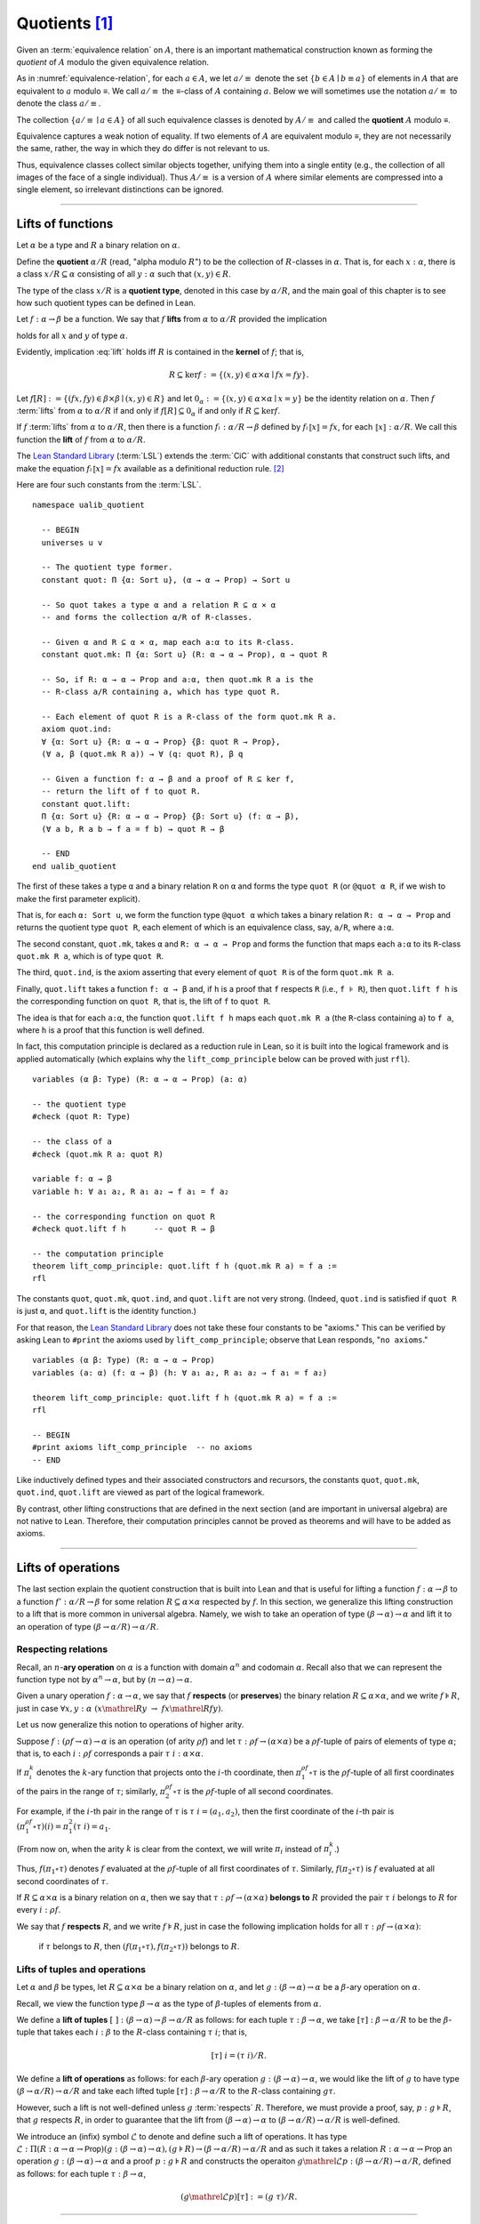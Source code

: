 .. highlight:: lean

.. index:: equivalence class, ! quotient

.. _quotients:

Quotients [1]_
===============

Given an :term:`equivalence relation` on :math:`A`, there is an important mathematical construction known as forming the *quotient* of :math:`A` modulo the given equivalence relation.

As in :numref:`equivalence-relation`, for each :math:`a ∈ A`, we let :math:`a/{≡}` denote the set :math:`\{ b ∈ A ∣ b ≡ a \}` of elements in :math:`A` that are equivalent to :math:`a` modulo ≡. We call :math:`a/{≡}` the ≡-class of :math:`A` containing :math:`a`.  Below we will sometimes use the notation :math:`a/{≡}` to denote the class :math:`a/{≡}`.

The collection :math:`\{ a/{≡} ∣ a ∈ A \}` of all such equivalence classes is denoted by :math:`A/{≡}` and called the **quotient** :math:`A` modulo ≡.

Equivalence captures a weak notion of equality. If two elements of :math:`A` are equivalent modulo ≡, they are not necessarily the same, rather, the way in which they do differ is not relevant to us.

.. proof:example::

   Consider the following "real-world" situation in which it is useful to "mod out"---i.e., ignore by forming a quotient---irrelevant information.

   In a study of image data for the purpose of face recognition---specifically, the task of identifying a particular person in different photographs---the orientation of a person's face is unimportant, and it would be silly to infer that faces in multiple photos belong to different people solely because they are orientated differently with respect to the camera's field of view.

   In this application it is reasonable to collect into a single group (equivalence class) those face images that differ only with respect to the spacial orientation of the face.  We might call two faces from the same class "equivalent modulo orientation."

Thus, equivalence classes collect similar objects together, unifying them into a single entity (e.g., the collection of all images of the face of a single individual).  Thus :math:`A/{≡}` is a version of :math:`A` where similar elements are compressed into a single element, so irrelevant distinctions can be ignored.

.. proof:example::

   The equivalence relation of **congruence modulo 5** on the set of integers partitions ℤ into five equivalence classes---namely, :math:`5ℤ`, :math:`1 + 5ℤ`, :math:`2+5ℤ`, :math:`3+5ℤ` and :math:`4+5ℤ`.  Here, :math:`5ℤ` is the set :math:`\{\dots, -10, -5, 0, 5, 10, 15, \dots\}` of multiples of 5, and :math:`2+5ℤ` is the set :math:`\{\dots, -8, -3, 2, 7, 12, \dots\}` of integers that differ from a multiple of 5 by 2.

--------------------------------------------

.. index:: quotient

.. index:: ! type of; (quotients)

.. index:: ! lift of; (functions)

.. _lifts-of-functions:

Lifts of functions
------------------

Let :math:`α` be a type and :math:`R` a binary relation on :math:`α`.

Define the **quotient** :math:`α/R` (read, "alpha modulo :math:`R`") to be the collection of :math:`R`-classes in :math:`α`. That is, for each :math:`x:α`, there is a class :math:`x/R ⊆ α` consisting of all :math:`y:α` such that :math:`(x,y) ∈ R`.

The type of the class :math:`x/R` is a **quotient type**, denoted in this case by :math:`α/R`, and the main goal of this chapter is to see how such quotient types can be defined in Lean.

.. index:: lift; of a function, reduction rule

Let :math:`f: α → β` be a function. We say that :math:`f` **lifts** from :math:`α` to :math:`α/R` provided the implication

.. math:: (x, y) ∈ R \ → \ f x = f y
   :label: lift

holds for all :math:`x` and :math:`y` of type :math:`α`.

Evidently, implication :eq:`lift` holds iff :math:`R` is contained in the **kernel** of :math:`f`; that is,

.. math:: R ⊆ \ker f := \{(x, y) ∈ α × α ∣ f x = f y\}.

Let :math:`f[R] := \{(f x, f y) ∈ β × β ∣ (x, y) ∈ R\}` and let :math:`0_α := \{(x, y) ∈ α × α ∣ x = y\}` be the identity relation on :math:`α`. Then :math:`f` :term:`lifts` from :math:`α` to :math:`α/R` if and only if :math:`f[R] ⊆ 0_α` if and only if :math:`R ⊆ \ker f`.

If :math:`f` :term:`lifts` from :math:`α` to :math:`α/R`, then there is a function :math:`fₗ : α/R → β` defined by :math:`fₗ ⟦x⟧ = f x`, for each :math:`⟦x⟧: α/R`. We call this function the **lift** of :math:`f` from :math:`α` to :math:`α/R`.

The `Lean Standard Library`_ (:term:`LSL`) extends the :term:`CiC` with additional constants that construct such lifts, and make the equation :math:`fₗ ⟦x⟧ = f x` available as a definitional reduction rule. [2]_

Here are four such constants from the :term:`LSL`.

.. index:: keyword: quot, quot.mk, quot.ind
.. index:: keyword: quot.lift
.. index:: keyword: ualib_quotient

::

  namespace ualib_quotient

    -- BEGIN
    universes u v

    -- The quotient type former.
    constant quot: Π {α: Sort u}, (α → α → Prop) → Sort u

    -- So quot takes a type α and a relation R ⊆ α × α
    -- and forms the collection α/R of R-classes.

    -- Given α and R ⊆ α × α, map each a:α to its R-class.
    constant quot.mk: Π {α: Sort u} (R: α → α → Prop), α → quot R

    -- So, if R: α → α → Prop and a:α, then quot.mk R a is the
    -- R-class a/R containing a, which has type quot R.

    -- Each element of quot R is a R-class of the form quot.mk R a.
    axiom quot.ind:
    ∀ {α: Sort u} {R: α → α → Prop} {β: quot R → Prop},
    (∀ a, β (quot.mk R a)) → ∀ (q: quot R), β q

    -- Given a function f: α → β and a proof of R ⊆ ker f,
    -- return the lift of f to quot R.
    constant quot.lift:
    Π {α: Sort u} {R: α → α → Prop} {β: Sort u} (f: α → β),
    (∀ a b, R a b → f a = f b) → quot R → β

    -- END
  end ualib_quotient

The first of these takes a type ``α`` and a binary relation ``R`` on ``α`` and forms the type ``quot R`` (or ``@quot α R``, if we wish to make the first parameter explicit).

That is, for each ``α: Sort u``, we form the function type ``@quot α`` which takes a binary relation ``R: α → α → Prop`` and returns the quotient type ``quot R``, each element of which is an equivalence class, say, ``a/R``, where ``a:α``.

The second constant, ``quot.mk``, takes ``α`` and ``R: α → α → Prop`` and forms the function that maps each ``a:α`` to its ``R``-class ``quot.mk R a``, which is of type ``quot R``.

The third, ``quot.ind``, is the axiom asserting that every element of ``quot R`` is of the form ``quot.mk R a``.

Finally, ``quot.lift`` takes a function ``f: α → β`` and, if ``h`` is a proof that ``f`` respects ``R`` (i.e., ``f ⊧ R``), then ``quot.lift f h`` is the corresponding function on ``quot R``, that is, the lift of ``f`` to ``quot R``.

The idea is that for each ``a:α``, the function ``quot.lift f h`` maps each ``quot.mk R a`` (the ``R``-class containing ``a``) to ``f a``, where ``h`` is a proof that this function is well defined.

In fact, this computation principle is declared as a reduction rule in Lean, so it is built into the logical framework and is applied automatically (which explains why the ``lift_comp_principle`` below can be proved with just ``rfl``).

::

  variables (α β: Type) (R: α → α → Prop) (a: α)

  -- the quotient type
  #check (quot R: Type)

  -- the class of a
  #check (quot.mk R a: quot R)

  variable f: α → β
  variable h: ∀ a₁ a₂, R a₁ a₂ → f a₁ = f a₂

  -- the corresponding function on quot R
  #check quot.lift f h      -- quot R → β

  -- the computation principle
  theorem lift_comp_principle: quot.lift f h (quot.mk R a) = f a :=
  rfl

The constants ``quot``, ``quot.mk``, ``quot.ind``, and ``quot.lift`` are not very strong.  (Indeed, ``quot.ind`` is satisfied if ``quot R`` is just ``α``, and ``quot.lift`` is the identity function.)

For that reason, the `Lean Standard Library`_ does not take these four constants to be "axioms." This can be verified by asking Lean to ``#print`` the axioms used by ``lift_comp_principle``; observe that Lean responds, "``no axioms``."

::

  variables (α β: Type) (R: α → α → Prop)
  variables (a: α) (f: α → β) (h: ∀ a₁ a₂, R a₁ a₂ → f a₁ = f a₂)

  theorem lift_comp_principle: quot.lift f h (quot.mk R a) = f a :=
  rfl

  -- BEGIN
  #print axioms lift_comp_principle  -- no axioms
  -- END

Like inductively defined types and their associated constructors and recursors, the constants ``quot``, ``quot.mk``, ``quot.ind``, ``quot.lift`` are viewed as part of the logical framework.

By contrast, other lifting constructions that are defined in the next section (and are important in universal algebra) are not native to Lean. Therefore, their computation principles cannot be proved as theorems and will have to be added as axioms.

------------------------

.. index:: pair: respect; preserve

Lifts of operations
-------------------

The last section explain the quotient construction that is built into Lean and that is useful for lifting a function :math:`f: α → β` to a function :math:`f': α/R → β` for some relation :math:`R ⊆ α × α` respected by :math:`f`.  In this section, we generalize this lifting construction to a lift that is more common in universal algebra.  Namely, we wish to take an operation of type :math:`(β → α) → α` and lift it to an operation of type :math:`(β → α/R) → α/R`.

Respecting relations
~~~~~~~~~~~~~~~~~~~~

Recall, an :math:`n`-**ary operation** on :math:`α` is a function with domain :math:`α^n` and codomain :math:`α`.  Recall also that we can represent the function type not by :math:`α^n → α`, but by :math:`(n → α) → α`.

Given a unary operation :math:`f: α → α`, we say that :math:`f` **respects** (or **preserves**) the binary relation :math:`R ⊆ α × α`, and we write :math:`f ⊧ R`, just in case :math:`∀ x, y :α \ (x \mathrel R y \ → \ f x \mathrel R f y)`.

Let us now generalize this notion to operations of higher arity.

Suppose :math:`f: (ρf → α) → α` is an operation (of arity :math:`ρf`) and let :math:`τ: ρf → (α × α)` be a :math:`ρf`-tuple of pairs of elements of type :math:`α`; that is, to each :math:`i : ρ f` corresponds a pair :math:`τ \ i : α × α`.

If :math:`π_i^k` denotes the :math:`k`-ary function that projects onto the :math:`i`-th coordinate, then :math:`π_1^{ρf} ∘ τ` is the :math:`ρf`-tuple of all first coordinates of the pairs in the range of :math:`τ`; similarly, :math:`π_2^{ρf} ∘ τ` is the :math:`ρf`-tuple of all second coordinates.

For example, if the :math:`i`-th pair in the range of :math:`τ` is :math:`τ\ i = (a_1, a_2)`, then the first coordinate of the :math:`i`-th pair is :math:`(π_1^{ρf} ∘ τ)(i) = π_1^2 (τ \ i) = a_1`.

(From now on, when the arity :math:`k` is clear from the context, we will write :math:`π_i` instead of :math:`π_i^k`.)

Thus, :math:`f (π_1 ∘ τ)` denotes :math:`f` evaluated at the :math:`ρf`-tuple of all first coordinates of :math:`τ`. Similarly, :math:`f (π_2 ∘ τ)` is :math:`f` evaluated at all second coordinates of :math:`τ`.

If :math:`R ⊆ α × α` is a binary relation on :math:`α`, then we say that :math:`τ: ρf → (α × α)` **belongs to** :math:`R` provided the pair :math:`τ\ i` belongs to :math:`R` for every :math:`i : ρf`.

We say that :math:`f` **respects** :math:`R`, and we write :math:`f ⊧ R`, just in case the following implication holds for all :math:`τ: ρf → (α × α)`:

  if :math:`τ` belongs to :math:`R`, then :math:`(f (π_1 ∘ τ), f (π_2 ∘ τ))` belongs to :math:`R`.

.. proof:example::

   Readers who do not find the foregoing explanation perfectly clear are invited to consider this simple, concrete example.

   Let :math:`f : (\{0,1,2\} → α) → α` be a ternary operation on :math:`α`, let :math:`R ⊆ α × α`, and suppose that for every triple :math:`(a_1, b_1), (a_2, b_2), (a_3, b_3)` of pairs from :math:`R`, the pair :math:`(f(a_1, a_2, a_3), f(b_1, b_2, b_3))` also belongs to :math:`R`. Then :math:`f ⊧ R`.

.. index:: ! quotient tuple
.. index:: ! lift; of tuples
.. index:: ! lift; of operations

.. _lifts-of-tuples-and-operations:

Lifts of tuples and operations
~~~~~~~~~~~~~~~~~~~~~~~~~~~~~~

Let :math:`α` and :math:`β` be types, let :math:`R ⊆ α × α` be a binary relation on :math:`α`, and let :math:`g : (β → α) → α` be a :math:`β`-ary operation on :math:`α`.

Recall, we view the function type :math:`β → α` as the type of :math:`β`-tuples of elements from :math:`α`.

We define a **lift of tuples** :math:`[\ ]: (β → α) → β → α/R` as follows: for each tuple :math:`τ: β → α`, we take :math:`[τ] : β → α/R` to be the :math:`β`-tuple that takes each :math:`i: β` to the :math:`R`-class containing :math:`τ\ i`; that is,

.. math:: [τ]\ i = (τ\ i)/R.

We define a **lift of operations** as follows: for each :math:`β`-ary operation :math:`g: (β → α) → α`, we would like the lift of :math:`g` to have type :math:`(β → α/R) → α/R` and take each lifted tuple :math:`[τ]: β → α/R` to the :math:`R`-class containing :math:`g τ`.

However, such a lift is not well-defined unless :math:`g` :term:`respects` :math:`R`.  Therefore, we must provide a proof, say, :math:`p: g ⊧ R`, that :math:`g` respects :math:`R`, in order to guarantee that the lift from :math:`(β → α) → α` to :math:`(β → α/R) → α/R` is well-defined.

We introduce an (infix) symbol :math:`ℒ` to denote and define such a lift of operations.  It has type :math:`ℒ : Π (R: α → α → \mathsf{Prop}) (g: (β → α) → α), (g ⊧ R) → (β → α/R) → α/R` and as such it takes a relation :math:`R: α → α → \mathsf{Prop}` an operation :math:`g: (β → α) → α` and a proof :math:`p: g ⊧ R` and constructs the operaiton :math:`g \mathrel ℒ p: (β → α/R) → α/R`, defined as follows: for each tuple :math:`τ: β → α`,

.. math:: (g \mathrel ℒ p) [τ]  := (g\ τ) / R.

----------------------

Lifts of Operations in Lean
----------------------------

The definitions of lifts of tuples and operations in :numref:`lifts-of-tuples-and-operations` are fundamentally different from that of the *lift of a function* given in :numref:`lifts-of-functions` and defined in the :term:`LSL`. To account for this, we must introduce new lifting constants.

The next section of code begins by redefining the constants ``quot``, ``quot.mk``, ``quot.ind``, and ``quot.lift`` and then defines three new lift constants, ``quot.colift``, ``quot.tlift``, and ``quot.oplift``.  By redefining the standard ``quot`` constants, the ``ualib_quotient`` namespace puts all of the quotient constants on the same "level" in the sense that all are now "user-defined" and thus none is a built-in part of Lean's logical framework.  As such, their associated computation principles will be added as axioms rather than proved as theorems.

::

  namespace ualib_quotient

    universes u v

    -- (Already defined in std lib)
    -- The quotient type former.
    constant quot: Π {α: Sort u}, (α → α → Prop) → Sort u

    -- So quot takes a type α and a relation R ⊆ α × α
    -- and forms the collection α/R of R-classes.

    -- (Already defined in std lib)
    -- Given α and R ⊆ α × α, map each a:α to its R-class.
    constant quot.mk: Π {α: Sort u} (a : α) (R: α → α → Prop),
    quot R

    -- So, if R: α → α → Prop and a:α, then quot.mk R a is the
    -- R-class a/R containing a, which has type quot R.

    -- Let us define some syntactic sugar that reflects this fact.
    infix `/` := quot.mk        -- (notation: a/R := quot.mk a R)

    -- (Already defined in std lib)
    -- Each element of quot R is a R-class of the form quot.mk R a.
    axiom quot.ind:
    ∀ {α: Sort u} {R: α → α → Prop} {β: quot R → Prop},
    (∀ a, β (a/R)) → ∀ (q: quot R), β q

    -- true if the function f "respects" R.
    def funresp {α: Sort u} {β: Sort v}
    (f: α → β) (R: α → α → Prop): Prop :=
    ∀ a b, R a b → f a = f b

    -- notation f ⫢ R := funresp f R
    infix `⫢`:50 := funresp          -- type: ``f \vDdash R``
 
    -- (Already defined in std lib)
    -- Take a function f: α → β and a proof h : f ⫦  R, and
    -- return the lift of f to quot R.
    constant quot.lift:
    Π {α: Sort u} {R: α → α → Prop} {β: Sort u} (f: α → β),
    (f ⫢ R) → quot R → β

    -- notation: f ℓ h := quot.mk f h
    infix `ℓ`:50 := quot.lift        -- type: ``f \ell R``

    -- new lift constants

    -- quot.colift
    -- lift to a fun with quot codomain (instead of quot domain)
    constant quot.colift:
    Π {α: Sort u} {β: Sort u} {R: β → β → Prop} (f: α → β),
    (α → quot R)

    -- LIFT OF A TUPLE ----------------------------------------
    -- quot.tlift
    -- lift tuple of α's to a tuple of quotients α/R's
    -- (same as colift, except for order of arguments)
    constant quot.tlift:
    Π {α: Sort u} {R: α → α → Prop} {β: Sort u} (t: β → α),
    (β → quot R)

    notation `[` t `]` := quot.tlift t -- lift of a tuple

    -- LIFT OF RELATIONS AND OPERATIONS -----------------------
    -- operation type
    def op (β : Sort v) (α : Sort u) := (β → α) → α
    variables {α β : Type}
    def liftrel: (α → α → Prop) → (β → α) → (β → α) → Prop :=
    λ R a b, ∀ i, R (a i) (b i)

    notation `⟨` R `⟩` := liftrel R       -- ``\<R\>``

    def respects: ((β → α) → α) → (α → α → Prop) → Prop :=
    λ f R, ∀ (a b: β → α), ⟨R⟩ a b → R (f a) (f b)

    infix `⊧`:50 := respects              -- ``\models``

    constant quot.oplift :
    Π {R: α → α → Prop} (f: op β α),
    (f ⊧ R) → (β → quot R) → quot R

    infix `ℒ`:50 := quot.oplift          -- ``\mscrL``

    -- uncurrying a relation (from α → α → Prop to set (α × α))
    def uncurry {α : Type} (R : α → α → Prop) : set (α × α) :=
    λ a, R a.fst a.snd

    notation R`̃ ` := uncurry R            -- ``R\tilde``

    def ker (f : α → β) : set (α × α) := { a | f a.fst = f a.snd}

  end ualib_quotient

Notice the syntactic sugar we added for the "respects" relation, so that now we can simply write

+ ``f ⫢ R`` in place of ``∀ a b, R a b → f a = f b``,

+ ``f ⊧ R`` in place of

    ``∀ (a b: β → α), ((∀ i, R (a i) (b i)) → R (f a) (f b))``,

+ ``f ℒ h`` in place of ``quot.oplift f h``, and

+ ``R̃`` in place of ``uncurry R``.

We also made use of the ``operation`` type which will be formally introduced in :numref:`algebras-in-lean`.

Now let's check the types of some of these newly defined constants, test the new notation, and prove that the notion of a function ``f`` respecting a relation ``R``, as defined in the :term:`LSL`, is equivalent to the assertion that ``R`` is a subset of the kernel of ``f``.

::

  namespace ualib_quotient

    universes u v
    constant quot: Π {α: Sort u}, (α → α → Prop) → Sort u
    constant quot.mk: Π {α: Sort u} (a : α) (R: α → α → Prop), quot R

    infix `/` := quot.mk  -- notation: a/R := quot.mk a R

    axiom quot.ind:
    ∀ {α: Sort u} {R: α → α → Prop} {β: quot R → Prop},
    (∀ a, β (a/R)) → ∀ (q: quot R), β q

    def funresp {α: Sort u} {β: Sort v}
    (f: α → β) (R: α → α → Prop): Prop :=
    ∀ a b, R a b → f a = f b

    infix `⫢`:50 := funresp       -- ``\vDdash``
 
    constant quot.lift:
    Π {α: Sort u} {R: α → α → Prop} {β: Sort u} (f: α → β),
    (f ⫢ R) → quot R → β

    infix `ℓ`:50 := quot.lift

    constant quot.colift:
    Π {α: Sort u} {β: Sort u} {R: β → β → Prop} (f: α → β), (α → quot R)

    constant quot.tlift:
    Π {α: Sort u} {R: α → α → Prop} {β: Sort u} (t: β → α), (β → quot R)

    notation `[` t `]` := quot.tlift t -- lift of a tuple

    def op (β : Sort v) (α : Sort u) := (β → α) → α
    variables {α β : Type}
    def liftrel: (α → α → Prop) → (β → α) → (β → α) → Prop :=
    λ R a b, ∀ i, R (a i) (b i)

    notation `⟨` R `⟩` := liftrel R       -- ``\<R\>``

    def respects: ((β → α) → α) → (α → α → Prop) → Prop :=
    λ f R, ∀ (a b: β → α), ⟨R⟩ a b → R (f a) (f b)

    infix `⊧`:50 := respects              -- ``\models``

    constant quot.oplift :
    Π {R: α → α → Prop} (f: op β α), (f ⊧ R) → (β → quot R) → quot R

    infix `ℒ`:50 := quot.oplift

    def uncurry {α : Type} (R : α → α → Prop) : set (α × α) := λ a, R a.fst a.snd

    notation R`̃ ` := uncurry R            -- ``R\tilde``

    def ker (f : α → β) : set (α × α) := { a | f a.fst = f a.snd}

    -- BEGIN
    -- TEST NEW DEFINITIONS AND NOTATIONS --

    variable {R: α → α → Prop} -- A binary relation on α.
    variable (f: α → β)        -- A function,
    variable (f ⫢ R)           -- that respects R.

    variable (t: β → α)        -- A tuple.
    variable (g: op β α)       -- An operation,
    variable (h₁: g ⊧ R)       -- that respects R

    -- lift of a relation --
    #check liftrel R      -- (?M_1 → α) → (?M_1 → α) → Prop)
    #check ⟨R⟩            -- (?M_1 → α) → (?M_1 → α) → Prop

    -- uncurried relation --
    #check (uncurry R : set (α × α))
    #check R̃         -- set (α × α)

    -- lift of a function --
    #check (quot.lift f h₀: quot (λ (a b: α), R a b) → β)
    #check f ℓ h₀        -- quot (λ (a b: α), R a b) → β

    -- lift of a tuple --
    #check quot.tlift t  -- β → quot ?M_1)
    #check [t]           -- β → quot ?M_1

    -- lift of an operation
    #check (quot.oplift g h₁ : (β → quot R) → quot R)
    #check g ℒ h₁           -- (β → quot R) → quot R

    -- Theorem. The function f: α → β respects R: α → α → Prop
    --          iff  uncurry R ⊆ ker f  iff  R̃ ⊆ ker f.
    theorem kernel_resp
    {α : Type} {R: α → α → Prop} {β : Type} (f: α → β):
    (f ⫢ R) ↔ (R̃ ⊆ ker f) :=
    iff.intro
    ( assume h: f ⫢ R, show R̃ ⊆ ker f, from
        λ p, h p.fst p.snd
    )
    ( assume h: R̃ ⊆ ker f,
      show f ⫢ R, from
        assume a₁ a₂ (h1 : R a₁ a₂),
        have h2 : (a₁ , a₂) ∈ (R̃), from h1,
        h h2
    )
    -- END
  end ualib_quotient

Finally, let us assert the computation principles for these various lifts to quotients. [3]_

::

  namespace ualib_quotient

    universes u v
    constant quot: Π {α: Sort u}, (α → α → Prop) → Sort u
    constant quot.mk: Π {α: Sort u} (a : α) (R: α → α → Prop), quot R
    infix `/` := quot.mk  -- notation: a/R := quot.mk a R
    axiom quot.ind:
    ∀ {α: Sort u} {R: α → α → Prop} {β: quot R → Prop},
    (∀ a, β (a/R)) → ∀ (q: quot R), β q

    def funresp {α: Sort u} {β: Sort v}
    (f: α → β) (R: α → α → Prop): Prop :=
    ∀ a b, R a b → f a = f b

    infix `⫢`:50 := funresp       -- ``\vDdash``
 
    constant quot.lift:
    Π {α: Sort u} {R: α → α → Prop} {β: Sort u} (f: α → β),
    (f ⫢ R) → quot R → β

    infix `ℓ`:50 := quot.lift

    constant quot.colift:
    Π {α: Sort u} {β: Sort u} {R: β → β → Prop} (f: α → β), (α → quot R)

    constant quot.tlift:
    Π {α: Sort u} {R: α → α → Prop} {β: Sort u} (t: β → α), (β → quot R)

    notation `[` t `]` := quot.tlift t -- lift of a tuple

    def op (β : Sort v) (α : Sort u) := (β → α) → α
    variables {α β : Type}
    def liftrel: (α → α → Prop) → (β → α) → (β → α) → Prop :=
    λ R a b, ∀ i, R (a i) (b i)

    notation `⟨` R `⟩` := liftrel R       -- ``\<R\>``

    def respects: ((β → α) → α) → (α → α → Prop) → Prop :=
    λ f R, ∀ (a b: β → α), ⟨R⟩ a b → R (f a) (f b)

    infix `⊧`:50 := respects              -- ``\models``

    constant quot.oplift :
    Π {R: α → α → Prop} (f: op β α), (f ⊧ R) → (β → quot R) → quot R

    infix `ℒ`:50 := quot.oplift

    def uncurry {α : Type} (R : α → α → Prop) : set (α × α) := λ a, R a.fst a.snd
    notation R`̃ ` := uncurry R            -- type: ``R\tilde``

    def ker (f : α → β) : set (α × α) := { a | f a.fst = f a.snd}

    theorem kernel_resp {α : Type} {R: α → α → Prop} {β : Type} (f: α → β):
    (f ⫢ R) ↔ (R̃ ⊆ ker f) := iff.intro
    ( assume h: f ⫢ R, show R̃ ⊆ ker f, from
        λ p, h p.fst p.snd
    )
    ( assume h: R̃ ⊆ ker f, show f ⫢ R, from
        assume a₁ a₂ (h1 : R a₁ a₂),
        have h2 : (a₁ , a₂) ∈ (R̃), from h1,
        h h2
    )

    -- BEGIN
    -- computation principle for function lift
    axiom flift_comp_principle
    {α : Type} {R: α → α → Prop} {β : Type} (f: α → β) (h: f ⫢ R):
    ∀ (a : α), (f ℓ h) (a/R) = f a

    -- The same flift principle, assuming instead that (uncurry) R
    -- belongs to kernel of f and applying the kernel_resp theorem.
    axiom flift_comp_principle' {α : Type} {R: α → α → Prop}
    {β : Type} (f: α → β) (h: R̃ ⊆ ker f): ∀ (a : α),
    (f ℓ (iff.elim_right (kernel_resp f) h)) (a/R) = f a

    -- computation principle for colift
    axiom colift_comp_principle {α : Type} {β : Type}
    {R: β → β → Prop} (f: α → β): ∀ (a : α),
    (quot.colift f) a = (f a)/R

    -- computation principle for tuple lift
    axiom tlift_comp_principle {α : Type} {R: α → α → Prop}
    {β : Type} (τ: β → α): ∀ (b : β), [τ] b = (τ b)/R

    -- computation principle for operation lift
    axiom olift_comp_principle {R : α → α → Prop}
    (g: (β → α) → α) (h : g ⊧ R): ∀ (τ : β → α),
    (g ℒ h) [τ] = (g τ)/R
    -- END

  end ualib_quotient

What makes ``quot`` into a bona fide quotient is the ``quot.sound`` axiom which asserts that if two elements of ``α`` are related by ``R``, then they are identified in the quotient ``α/R``.

.. index:: keyword: quot.sound

::

  namespace ualib_quotient
    universes u v

    constant quot: Π {α: Sort u}, (α → α → Prop) → Sort u

    constant quot.mk: Π {α: Sort u} (a : α) (R: α → α → Prop), quot R
    infix `/` := quot.mk  -- notation: a/R := quot.mk a R

    axiom quot.ind:
    ∀ {α: Sort u} {R: α → α → Prop} {β: quot R → Prop},
    (∀ a, β (a/R)) → ∀ (q: quot R), β q

    constant quot.lift:
    Π {α: Sort u} {R: α → α → Prop} {β: Sort u} (f: α → β),
    (∀ a b, R a b → f a = f b) → quot R → β

    infix `ℓ`:50 := quot.lift

    constant quot.colift:
    Π {α: Sort u} {β: Sort u} {R: β → β → Prop} (f: α → β), (α → quot R)

    constant quot.tlift:
    Π {α: Sort u} {R: α → α → Prop} {β: Sort u} (t: β → α), (β → quot R)

    notation `[` t `]` := quot.tlift t -- lift of a tuple

    def op (β : Sort v) (α : Sort u) := (β → α) → α

    variables {α β : Type}

    def liftrel: (α → α → Prop) → (β → α) → (β → α) → Prop :=
    λ R a b, ∀ i, R (a i) (b i)

    notation `⟨` R `⟩` := liftrel R       -- ``\<R\>``

    def respects: ((β → α) → α) → (α → α → Prop) → Prop :=
    λ f R, ∀ (a b: β → α), ⟨R⟩ a b → R (f a) (f b)

    infix `⊧`:50 := respects              -- ``\models``

    constant quot.oplift :
    Π {R: α → α → Prop} (f: op β α), (f ⊧ R) → (β → quot R) → quot R

    infix `ℒ`:50 := quot.oplift

    def uncurry {α : Type} (R : α → α → Prop) : set (α × α) := λ a, R a.fst a.snd

    notation R`̃ ` := uncurry R            -- type: ``R\tilde``

    def ker (f : α → β) : set (α × α) := { a | f a.fst = f a.snd}

    theorem kernel_resp {α : Type} {R: α → α → Prop} {β : Type} (f: α → β):
    (∀ a₁ a₂, R a₁ a₂ → f a₁ = f a₂) ↔ (R̃ ⊆ ker f) := iff.intro
    ( assume h: ∀ a₁ a₂, R a₁ a₂ → f a₁ = f a₂, show R̃ ⊆ ker f, from
        λ p, h p.fst p.snd
    )
    ( assume h: R̃ ⊆ ker f, show ∀ a₁ a₂, R a₁ a₂ → f a₁ = f a₂, from
        assume a₁ a₂ (h1 : R a₁ a₂),
        have h2 : (a₁ , a₂) ∈ (R̃), from h1,
        h h2
    )
    axiom flift_comp_principle {α : Type} {R: α → α → Prop}
    {β : Type} (f: α → β) (h: ∀ a₁ a₂, R a₁ a₂ → f a₁ = f a₂):
    ∀ (a : α), (f ℓ h) (a/R) = f a

    axiom flift_comp_principle' {α : Type} {R: α → α → Prop}
    {β : Type} (f: α → β) (h: R̃ ⊆ ker f): ∀ (a : α),
    (f ℓ (iff.elim_right (kernel_resp f) h)) (a/R) = f a

    axiom colift_comp_principle {α : Type} {β : Type}
    {R: β → β → Prop} (f: α → β): ∀ (a : α),
    (quot.colift f) a = (f a)/R

    axiom tlift_comp_principle {α : Type} {R: α → α → Prop}
    {β : Type} (τ: β → α): ∀ (b : β), [τ] b = (τ b)/R

    axiom olift_comp_principle {R : α → α → Prop}
    (g: (β → α) → α) (h : g ⊧ R): ∀ (τ : β → α),
    (g ℒ h) [τ] = (g τ)/R

      -- BEGIN
      axiom quot.sound {α: Type u} {R: α → α → Prop}:
      ∀ (a b: α), R a b → a/R = b/R
      -- END

  end ualib_quotient

If a theorem or definition makes use of ``quot.sound``, it will show up in the ``#print axioms`` command.

----------------------------------------

.. _setoids:

.. index:: ! setoid, kernel

Setoids
-------

In a quotient construction ``α/R``, the relation ``R`` is typically an *equivalence relation*.  If not, we can extend it to one.  Indeed, given a binary relation ``R``, we define ``R'`` according to the rule

  ``R' a b`` :math:`\quad` iff :math:`\quad` ``a/R = b/R``.

Then ``R'`` is an equivalence relation---namely, the **kernel** of the function ``a ↦ a/R``.

The axiom ``quot.sound`` given at the end of the last section asserts that ``R a b`` implies ``R' a b``.

Using ``quot.lift`` and ``quot.ind``, we can show that ``R'`` is the smallest equivalence relation containing ``R``. In particular, if ``R`` is already an equivalence relation, then we have ``R = R'``.

::

  import ualib_quotient

  namespace ualib_setoid

    universe u

    class setoid (α: Type u) :=
    (R: α → α → Prop) (iseqv: equivalence R)

    namespace setoid

      open setoid
      infix `≈` := setoid.R

      variable (α: Type u)
      variable [s: setoid α]
      include s

      theorem refl (a: α): a ≈ a :=
      (@setoid.iseqv α s).left a

      theorem symm {a b: α}: a ≈ b → b ≈ a :=
      λ h, (@setoid.iseqv α s).right.left h

      theorem trans {a b c: α}: a ≈ b → b ≈ c → a ≈ c :=
      λ h₁ h₂, (@setoid.iseqv α s).right.right h₁ h₂

    end setoid

  end ualib_setoid

Given a type ``α``, a relation ``R`` on ``α``, and a proof ``p`` that ``r`` is an equivalence relation, we can define ``setoid.mk p`` as an instance of the setoid class.

::

  import ualib_quotient
  namespace ualib_setoid
    universe u
    class setoid (α: Type u) :=
    (R: α → α → Prop) (iseqv: equivalence R)
    namespace setoid
      open setoid
      infix `≈` := setoid.R
      variable (α: Type u)
      variable [s: setoid α]
      include s
      theorem refl (a: α): a ≈ a :=
      (@setoid.iseqv α s).left a
      theorem symm {a b: α}: a ≈ b → b ≈ a :=
      λ h, (@setoid.iseqv α s).right.left h
      theorem trans {a b c: α}: a ≈ b → b ≈ c → a ≈ c :=
      λ h₁ h₂, (@setoid.iseqv α s).right.right h₁ h₂
    end setoid

    -- BEGIN
    variables (α : Type u) (r : α → α → Prop) (p: equivalence r)

    #check setoid.mk r p -- {R := r, iseqv := p} : setoid
    -- END
  end ualib_setoid

Now let us define some syntactic sugar to make it a little easier to work with quotients.

::

  import ualib_quotient
  namespace ualib_setoid
    universe u
    class setoid (α: Type u) :=
    (R: α → α → Prop) (iseqv: equivalence R)
    namespace setoid
      open setoid
      infix `≈` := setoid.R
      variable (α: Type u)
      variable [s: setoid α]
      include s
      theorem refl (a: α): a ≈ a := (@setoid.iseqv α s).left a
      theorem symm {a b: α}: a ≈ b → b ≈ a := λ h, (@setoid.iseqv α s).right.left h
      theorem trans {a b c: α}: a ≈ b → b ≈ c → a ≈ c := λ h₁ h₂, (@setoid.iseqv α s).right.right h₁ h₂
    end setoid
  end ualib_setoid

  -- BEGIN
  namespace ualib_setoid
    universe u

    def quotient (α : Type u) (s : setoid α) := @quot α setoid.R
    variable (α : Type u)

  end ualib_setoid
  -- END

The constants ``quotient.mk``, ``quotient.ind``, ``quotient.lift``, and ``quotient.sound`` are simply specializations of the corresponding elements of ``quot``.

The fact that type class inference can find the setoid associated to a type ``α`` has the following benefits:

First, we can use the notation ``a ≈ b`` for ``setoid.R a b``, where the instance of ``setoid`` is implicit in the notation ``setoid.R``.  (The ≈ symbol is produced by typing ``\app`` or ``\approx``.)

We can use the generic theorems ``setoid.refl``, ``setoid.symm``, ``setoid.trans`` to reason about the relation. Specifically with quotients we can use the generic notation ``⟦a⟧`` for ``quot.mk setoid.R`` where the instance of ``setoid`` is implicit in the notation ``setoid.R``, as well as the theorem ``quotient.exact``:

::

  import ualib_quotient
  namespace ualib_setoid
    universe u
    class setoid (α: Type u) :=
    (R: α → α → Prop) (iseqv: equivalence R)
    namespace setoid
      open setoid
      infix `≈` := setoid.R
      variable (α: Type u)
      variable [s: setoid α]
      include s
      theorem refl (a: α): a ≈ a := (@setoid.iseqv α s).left a
      theorem symm {a b: α}: a ≈ b → b ≈ a := λ h, (@setoid.iseqv α s).right.left h
      theorem trans {a b c: α}: a ≈ b → b ≈ c → a ≈ c := λ h₁ h₂, (@setoid.iseqv α s).right.right h₁ h₂
    end setoid
  end ualib_setoid

  namespace ualib_setoid
    universe u

    def quotient (α : Type u) (s : setoid α) := @quot α setoid.R
    variable (α : Type u)

    -- BEGIN
    axiom quotient.exact: ∀ {α : Type u} [setoid α] {a b: α},
    (a/setoid.R = b/setoid.R → a ≈ b)
    -- END

  end ualib_setoid

Together with ``quotient.sound``, this implies that the elements of the quotient correspond exactly to the equivalence classes of elements in ``α``.


Recall that in the `Lean Standard Library`_, ``α × β`` represents the Cartesian product of the types ``α`` and ``β``. To illustrate the use of quotients, let us define the type of **unordered pairs** of elements of a type ``α`` as a quotient of the type ``α × α``.

.. First, we define the relevant equivalence relation:

.. ::

..   universe u

..   private definition eqv {α: Type u} (p₁ p₂: α × α): Prop :=
..   (p₁.1 = p₂.1 ∧ p₁.2 = p₂.2) ∨ (p₁.1 = p₂.2 ∧ p₁.2 = p₂.1)

..   infix `~` := eqv

.. The next step is to prove that ``eqv`` is in fact an equivalence relation, which is to say, it is reflexive, symmetric and transitive. We can prove these three facts in a convenient and readable way by using dependent pattern matching to perform case-analysis and break the hypotheses into pieces that are then reassembled to produce the conclusion.

.. ::

..   universe u

..   private definition eqv {α: Type u} (p₁ p₂: α × α): Prop :=
..   (p₁.1 = p₂.1 ∧ p₁.2 = p₂.2) ∨ (p₁.1 = p₂.2 ∧ p₁.2 = p₂.1)

..   local infix `~` := eqv

..   -- BEGIN
..   open or

..   private theorem eqv.refl {α : Type u}:
..   ∀ p: α × α, p ~ p := assume p, inl ⟨rfl, rfl⟩

..   private theorem eqv.symm {α: Type u}:
..   ∀ p₁ p₂: α × α, p₁ ~ p₂ → p₂ ~ p₁
..   | (a₁, a₂) (b₁, b₂) (inl ⟨a₁b₁, a₂b₂⟩):=
..     inl ⟨symm a₁b₁, symm a₂b₂⟩
..   | (a₁, a₂) (b₁, b₂) (inr ⟨a₁b₂, a₂b₁⟩):=
..     inr ⟨symm a₂b₁, symm a₁b₂⟩

..   private theorem eqv.trans {α: Type u}:
..   ∀ p₁ p₂ p₃: α × α, p₁ ~ p₂ → p₂ ~ p₃ → p₁ ~ p₃
..   | (a₁, a₂) (b₁, b₂) (c₁, c₂)
..     (inl ⟨a₁b₁, a₂b₂⟩) (inl ⟨b₁c₁, b₂c₂⟩):=
..     inl ⟨trans a₁b₁ b₁c₁, trans a₂b₂ b₂c₂⟩
..   | (a₁, a₂) (b₁, b₂) (c₁, c₂)
..     (inl ⟨a₁b₁, a₂b₂⟩) (inr ⟨b₁c₂, b₂c₁⟩):=
..     inr ⟨trans a₁b₁ b₁c₂, trans a₂b₂ b₂c₁⟩
..   | (a₁, a₂) (b₁, b₂) (c₁, c₂)
..     (inr ⟨a₁b₂, a₂b₁⟩) (inl ⟨b₁c₁, b₂c₂⟩):=
..     inr ⟨trans a₁b₂ b₂c₂, trans a₂b₁ b₁c₁⟩
..   | (a₁, a₂) (b₁, b₂) (c₁, c₂)
..     (inr ⟨a₁b₂, a₂b₁⟩) (inr ⟨b₁c₂, b₂c₁⟩):=
..     inl ⟨trans a₁b₂ b₂c₁, trans a₂b₁ b₁c₂⟩

..   private theorem is_equivalence (α: Type u):
..   equivalence (@eqv α):= mk_equivalence (@eqv α)
..   (@eqv.refl α) (@eqv.symm α) (@eqv.trans α)
..   -- END

.. We open the namespaces ``or`` and ``eq`` to be able to use ``or.inl``, ``or.inr``, and ``eq.trans`` more conveniently.

.. Now that we have proved that ``eqv`` is an equivalence relation, we can construct a ``setoid (α × α)``, and use it to define the type ``uprod α`` of unordered pairs.

.. ::

..   universe u

..   private definition eqv {α: Type u} (p₁ p₂: α × α): Prop :=
..   (p₁.1 = p₂.1 ∧ p₁.2 = p₂.2) ∨ (p₁.1 = p₂.2 ∧ p₁.2 = p₂.1)

..   local infix `~` := eqv

..   open or

..   private theorem eqv.refl {α: Type u} : ∀ p: α × α, p ~ p :=
..   assume p, inl ⟨rfl, rfl⟩

..   private theorem eqv.symm {α: Type u} : ∀ p₁ p₂: α × α, p₁ ~ p₂ → p₂ ~ p₁
..   | (a₁, a₂) (b₁, b₂) (inl ⟨a₁b₁, a₂b₂⟩) := inl ⟨symm a₁b₁, symm a₂b₂⟩
..   | (a₁, a₂) (b₁, b₂) (inr ⟨a₁b₂, a₂b₁⟩) := inr ⟨symm a₂b₁, symm a₁b₂⟩

..   private theorem eqv.trans {α: Type u} : ∀ p₁ p₂ p₃: α × α, p₁ ~ p₂ → p₂ ~ p₃ → p₁ ~ p₃
..   | (a₁, a₂) (b₁, b₂) (c₁, c₂) (inl ⟨a₁b₁, a₂b₂⟩) (inl ⟨b₁c₁, b₂c₂⟩) :=
..     inl ⟨trans a₁b₁ b₁c₁, trans a₂b₂ b₂c₂⟩
..   | (a₁, a₂) (b₁, b₂) (c₁, c₂) (inl ⟨a₁b₁, a₂b₂⟩) (inr ⟨b₁c₂, b₂c₁⟩) :=
..     inr ⟨trans a₁b₁ b₁c₂, trans a₂b₂ b₂c₁⟩
..   | (a₁, a₂) (b₁, b₂) (c₁, c₂) (inr ⟨a₁b₂, a₂b₁⟩) (inl ⟨b₁c₁, b₂c₂⟩) :=
..     inr ⟨trans a₁b₂ b₂c₂, trans a₂b₁ b₁c₁⟩
..   | (a₁, a₂) (b₁, b₂) (c₁, c₂) (inr ⟨a₁b₂, a₂b₁⟩) (inr ⟨b₁c₂, b₂c₁⟩) :=
..     inl ⟨trans a₁b₂ b₂c₁, trans a₂b₁ b₁c₂⟩

..   private theorem is_equivalence (α : Type u) : equivalence (@eqv α) :=
..   mk_equivalence (@eqv α) (@eqv.refl α) (@eqv.symm α) (@eqv.trans α)

..   -- BEGIN
..   instance uprod.setoid (α: Type u): setoid (α × α) :=
..   setoid.mk (@eqv α) (is_equivalence α)

..   definition uprod (α: Type u): Type u :=
..   quotient (uprod.setoid α)

..   namespace uprod
..     definition mk {α: Type u} (a₁ a₂: α): uprod α:=
..     ⟦(a₁, a₂)⟧

..     local notation `{` a₁ `,` a₂ `}` := mk a₁ a₂
..   end uprod
..   -- END

.. Notice that we locally define the notation ``{a₁, a₂}`` for ordered pairs as ``⟦(a₁, a₂)⟧``. This is useful for illustrative purposes, but it is not a good idea in general, since the notation will shadow other uses of curly brackets, such as for records and sets.

.. We can easily prove that ``{a₁, a₂} = {a₂, a₁}`` using ``quot.sound``, since we have ``(a₁, a₂) ~ (a₂, a₁)``.

.. ::

..   universe u

..   private definition eqv {α: Type u} (p₁ p₂: α × α): Prop :=
..   (p₁.1 = p₂.1 ∧ p₁.2 = p₂.2) ∨ (p₁.1 = p₂.2 ∧ p₁.2 = p₂.1)

..   local infix `~` := eqv

..   open or

..   private theorem eqv.refl {α: Type u}: ∀ p: α × α, p ~ p :=
..   assume p, inl ⟨rfl, rfl⟩

..   private theorem eqv.symm {α: Type u}: ∀ p₁ p₂: α × α, p₁ ~ p₂ → p₂ ~ p₁
..   | (a₁, a₂) (b₁, b₂) (inl ⟨a₁b₁, a₂b₂⟩) := inl ⟨symm a₁b₁, symm a₂b₂⟩
..   | (a₁, a₂) (b₁, b₂) (inr ⟨a₁b₂, a₂b₁⟩) := inr ⟨symm a₂b₁, symm a₁b₂⟩

..   private theorem eqv.trans {α: Type u}:
..   ∀ p₁ p₂ p₃: α × α, p₁ ~ p₂ → p₂ ~ p₃ → p₁ ~ p₃
..   | (a₁, a₂) (b₁, b₂) (c₁, c₂) 
..     (inl ⟨a₁b₁, a₂b₂⟩) (inl ⟨b₁c₁, b₂c₂⟩) :=
..     inl ⟨trans a₁b₁ b₁c₁, trans a₂b₂ b₂c₂⟩
..   | (a₁, a₂) (b₁, b₂) (c₁, c₂)
..     (inl ⟨a₁b₁, a₂b₂⟩) (inr ⟨b₁c₂, b₂c₁⟩) :=
..     inr ⟨trans a₁b₁ b₁c₂, trans a₂b₂ b₂c₁⟩
..   | (a₁, a₂) (b₁, b₂) (c₁, c₂)
..     (inr ⟨a₁b₂, a₂b₁⟩) (inl ⟨b₁c₁, b₂c₂⟩) :=
..     inr ⟨trans a₁b₂ b₂c₂, trans a₂b₁ b₁c₁⟩
..   | (a₁, a₂) (b₁, b₂) (c₁, c₂)
..     (inr ⟨a₁b₂, a₂b₁⟩) (inr ⟨b₁c₂, b₂c₁⟩) :=
..     inl ⟨trans a₁b₂ b₂c₁, trans a₂b₁ b₁c₂⟩

..   private theorem is_equivalence (α: Type u):
..   equivalence (@eqv α) := mk_equivalence (@eqv α)
..   (@eqv.refl α) (@eqv.symm α) (@eqv.trans α)

..   instance uprod.setoid (α: Type u): setoid (α × α) :=
..   setoid.mk (@eqv α) (is_equivalence α)

..   definition uprod (α: Type u): Type u :=
..   quotient (uprod.setoid α)

..   namespace uprod
..     definition mk {α: Type u} (a₁ a₂: α): uprod α :=
..     ⟦(a₁, a₂)⟧

..     local notation `{` a₁ `,` a₂ `}` := mk a₁ a₂

..     -- BEGIN
..     theorem mk_eq_mk {α: Type} (a₁ a₂: α):
..     {a₁, a₂} = {a₂, a₁} := quot.sound (inr ⟨rfl, rfl⟩)
..     -- END
..   end uprod

.. To complete the example, given ``a:α`` and ``u: uprod α``, we define the proposition ``a ∈ u`` which should hold if ``a`` is one of the elements of the unordered pair ``u``. First, we define a similar proposition ``mem_fn a u`` on (ordered) pairs; then we show that ``mem_fn`` respects the equivalence relation ``eqv`` with the lemma ``mem_respects``. This is an idiom that is used extensively in the Lean `standard library <lean_src>`_.

.. ::

..   universe u

..   private definition eqv {α: Type u} (p₁ p₂: α × α): Prop :=
..   (p₁.1 = p₂.1 ∧ p₁.2 = p₂.2) ∨ (p₁.1 = p₂.2 ∧ p₁.2 = p₂.1)

..   local infix `~` := eqv

..   open or

..   private theorem eqv.refl {α: Type u}: ∀ p: α × α, p ~ p :=
..   assume p, inl ⟨rfl, rfl⟩

..   private theorem eqv.symm {α: Type u} : ∀ p₁ p₂ : α × α, p₁ ~ p₂ → p₂ ~ p₁
..   | (a₁, a₂) (b₁, b₂) (inl ⟨a₁b₁, a₂b₂⟩) := inl ⟨symm a₁b₁, symm a₂b₂⟩
..   | (a₁, a₂) (b₁, b₂) (inr ⟨a₁b₂, a₂b₁⟩) := inr ⟨symm a₂b₁, symm a₁b₂⟩

..   private theorem eqv.trans {α: Type u} : ∀ p₁ p₂ p₃: α × α, p₁ ~ p₂ → p₂ ~ p₃ → p₁ ~ p₃
..   | (a₁, a₂) (b₁, b₂) (c₁, c₂) (inl ⟨a₁b₁, a₂b₂⟩) (inl ⟨b₁c₁, b₂c₂⟩) :=
..     inl ⟨trans a₁b₁ b₁c₁, trans a₂b₂ b₂c₂⟩
..   | (a₁, a₂) (b₁, b₂) (c₁, c₂) (inl ⟨a₁b₁, a₂b₂⟩) (inr ⟨b₁c₂, b₂c₁⟩) :=
..     inr ⟨trans a₁b₁ b₁c₂, trans a₂b₂ b₂c₁⟩
..   | (a₁, a₂) (b₁, b₂) (c₁, c₂) (inr ⟨a₁b₂, a₂b₁⟩) (inl ⟨b₁c₁, b₂c₂⟩) :=
..     inr ⟨trans a₁b₂ b₂c₂, trans a₂b₁ b₁c₁⟩
..   | (a₁, a₂) (b₁, b₂) (c₁, c₂) (inr ⟨a₁b₂, a₂b₁⟩) (inr ⟨b₁c₂, b₂c₁⟩) :=
..     inl ⟨trans a₁b₂ b₂c₁, trans a₂b₁ b₁c₂⟩

..   private theorem is_equivalence (α: Type u): equivalence (@eqv α) :=
..   mk_equivalence (@eqv α) (@eqv.refl α) (@eqv.symm α) (@eqv.trans α)

..   instance uprod.setoid (α: Type u): setoid (α × α) :=
..   setoid.mk (@eqv α) (is_equivalence α)

..   definition uprod (α: Type u): Type u :=
..   quotient (uprod.setoid α)

..   namespace uprod
..     definition mk {α: Type u} (a₁ a₂: α): uprod α :=
..     ⟦(a₁, a₂)⟧

..     local notation `{` a₁ `,` a₂ `}` := mk a₁ a₂

..     theorem mk_eq_mk {α: Type} (a₁ a₂: α): {a₁, a₂} = {a₂, a₁} :=
..     quot.sound (inr ⟨rfl, rfl⟩)

..     -- BEGIN
..     private definition mem_fn {α: Type} (a: α):
..       α × α → Prop
..     | (a₁, a₂) := a = a₁ ∨ a = a₂

..     -- auxiliary lemma for proving mem_respects
..     private lemma mem_swap {α: Type} {a: α}:
..       ∀ {p : α × α}, mem_fn a p = mem_fn a (⟨p.2, p.1⟩)
..     | (a₁, a₂) := propext (iff.intro
..         (λ l: a = a₁ ∨ a = a₂,
..           or.elim l (λ h₁, inr h₁) (λ h₂, inl h₂))
..         (λ r: a = a₂ ∨ a = a₁,
..           or.elim r (λ h₁, inr h₁) (λ h₂, inl h₂)))

..     private lemma mem_respects {α: Type}:
..       ∀ {p₁ p₂: α × α} (a: α),
..         p₁ ~ p₂ → mem_fn a p₁ = mem_fn a p₂
..     | (a₁, a₂) (b₁, b₂) a (inl ⟨a₁b₁, a₂b₂⟩) :=
..       by { dsimp at a₁b₁, dsimp at a₂b₂, rw [a₁b₁, a₂b₂] }
..     | (a₁, a₂) (b₁, b₂) a (inr ⟨a₁b₂, a₂b₁⟩) :=
..       by { dsimp at a₁b₂, dsimp at a₂b₁, rw [a₁b₂, a₂b₁],
..             apply mem_swap }

..     def mem {α: Type} (a: α) (u: uprod α): Prop :=
..     quot.lift_on u (λ p, mem_fn a p) (λ p₁ p₂ e, mem_respects a e)

..     local infix `∈` := mem

..     theorem mem_mk_left {α: Type} (a b: α): a ∈ {a, b} :=
..     inl rfl

..     theorem mem_mk_right {α: Type} (a b: α): b ∈ {a, b} :=
..     inr rfl

..     theorem mem_or_mem_of_mem_mk {α: Type} {a b c: α}:
..       c ∈ {a, b} → c = a ∨ c = b :=
..     λ h, h
..     -- END
..   end uprod

.. For convenience, the `standard library <lean_src>`_ also defines ``quotient.lift₂`` for lifting binary functions, and ``quotient.ind₂`` for induction on two variables.

.. We close this section with some hints as to why the quotient construction implies function extenionality. It is not hard to show that extensional equality on the ``Π(x:α), β x`` is an equivalence relation, and so we can consider the type ``extfun α β`` of functions "up to equivalence." Of course, application respects that equivalence in the sense that if ``f₁`` is equivalent to ``f₂``, then ``f₁ a`` is equal to ``f₂ a``. Thus application gives rise to a function ``extfun_app: extfun α β → Π(x:α), β x``. But for every ``f``, ``extfun_app ⟦f⟧`` is definitionally equal to ``λ x, f x``, which is in turn definitionally equal to ``f``. So, when ``f₁`` and ``f₂`` are extensionally equal, we have the following chain of equalities:

.. ::

..   f₁ = extfun_app ⟦f₁⟧ = extfun_app ⟦f₂⟧ = f₂

.. As a result, ``f₁`` is equal to ``f₂``.


-------------------------------------

.. index:: !Leibniz equal, function extionsionality
.. index:: keyword: funext

.. _proof-of-funext:

Proof of funext
---------------

To gain some more familiarity with extensionality in Lean, we will dissect the definition of function extensionality in the `Lean Standard Library`_, as well as the proof of the ``funext`` theorem, which states that the function extensionality principle *is* equality of functions in Lean; in other words, two functions are equal iff they are :term:`Leibniz equal` (i.e., they give the same output for each input).

We start with the full listing of the `funext.lean <https://github.com/leanprover/lean/blob/master/library/init/funext.lean>`_, which resides in the ``library/init`` directory of the `Lean Standard Library`_.

::

  /-
  Copyright (c) 2015 Microsoft Corporation. All rights reserved.
  Released under Apache 2.0 license as described in the file
  LICENSE.

  Author: Jeremy Avigad

  Extensional equality for functions, and a proof of
  function extensionality from quotients.
  -/
  prelude
  import init.data.quot init.logic

  universes u v

  namespace function
    variables {α : Sort u} {β : α → Sort v}

    protected def equiv (f₁ f₂: Π x:α, β x): Prop :=
    ∀ x, f₁ x = f₂ x

    local infix `~` := function.equiv

    protected theorem equiv.refl (f: Π x:α, β x):
    f ~ f := assume x, rfl

    protected theorem equiv.symm {f₁ f₂: Π x:α, β x}:
    f₁ ~ f₂ → f₂ ~ f₁ := λ h x, eq.symm (h x)

    protected theorem equiv.trans {f₁ f₂ f₃: Π x:α, β x}:
    f₁ ~ f₂ → f₂ ~ f₃ → f₁ ~ f₃ :=
    λ h₁ h₂ x, eq.trans (h₁ x) (h₂ x)

    protected theorem equiv.is_equivalence
    (α: Sort u) (β: α → Sort v):
    equivalence (@function.equiv α β) :=
    mk_equivalence (@function.equiv α β)
    (@equiv.refl α β) (@equiv.symm α β) (@equiv.trans α β)
  end function

  section

    open quotient
    variables {α: Sort u} {β: α → Sort v}

    @[instance]
    private def fun_setoid (α: Sort u) (β: α → Sort v):
    setoid (Π x:α, β x) :=
    setoid.mk (@function.equiv α β)
              (function.equiv.is_equivalence α β)

    private def extfun (α : Sort u) (β : α → Sort v):
    Sort (imax u v) := quotient (fun_setoid α β)

    private def fun_to_extfun (f: Π x:α, β x):
    extfun α β := ⟦f⟧
    private def extfun_app (f : extfun α β) : Π x : α, β x :=
    assume x,
    quot.lift_on f
      (λ f : Π x : α, β x, f x)
      (λ f₁ f₂ h, h x)

    theorem funext {f₁ f₂: Π x:α, β x} (h: ∀ x, f₁ x = f₂ x):
    f₁ = f₂ := show extfun_app ⟦f₁⟧ = extfun_app ⟦f₂⟧, from
      congr_arg extfun_app (sound h)

  end

  attribute [intro!] funext

  local infix `~` := function.equiv

  instance pi.subsingleton {α : Sort u} {β : α → Sort v}
  [∀ a, subsingleton (β a)]: subsingleton (Π a, β a) :=
  ⟨λ f₁ f₂, funext (λ a, subsingleton.elim (f₁ a) (f₂ a))⟩

The first section of the program, inside the ``function`` namespace, is simply a formalization of the easy proof that extensional equality of functions is an equivalence relation.

The more interesting part appears in between the ``section`` and ``end`` delimiters.

First, the ``open quotient`` directive makes the contents of the ``quotient`` namespace available.  (We reproduce that namespace in Appendix :numref:`the-standard-librarys-quotient-namespace` for easy reference.)

Next, some implicit variables are defined, namely, for universes ``u`` and ``v``, we have ``α: Sort u`` and ``β: α → Sort v``.

This is followed by four definitions,

::

  prelude
  import init.data.quot init.logic
  universes u v
  namespace function
    variables {α : Sort u} {β : α → Sort v}
    protected def equiv (f₁ f₂: Π x:α, β x): Prop := ∀ x, f₁ x = f₂ x
    local infix `~` := function.equiv
    protected theorem equiv.refl (f: Π x:α, β x): f ~ f := assume x, rfl
    protected theorem equiv.symm {f₁ f₂: Π x:α, β x}: f₁ ~ f₂ → f₂ ~ f₁ := λ h x, eq.symm (h x)
    protected theorem equiv.trans {f₁ f₂ f₃: Π x:α, β x}: f₁ ~ f₂ → f₂ ~ f₃ → f₁ ~ f₃ := λ h₁ h₂ x, eq.trans (h₁ x) (h₂ x)
    protected theorem equiv.is_equivalence (α: Sort u) (β: α → Sort v): equivalence (@function.equiv α β) := mk_equivalence (@function.equiv α β) (@equiv.refl α β) (@equiv.symm α β) (@equiv.trans α β)
  end function
  section
    open quotient
    variables {α: Sort u} {β: α → Sort v}

    -- BEGIN
    @[instance]
    private def fun_setoid (α: Sort u) (β: α → Sort v):
    setoid (Π x:α, β x) :=
    setoid.mk (@function.equiv α β)
              (function.equiv.is_equivalence α β)

    private def extfun (α: Sort u) (β: α → Sort v):
    Sort (imax u v) := quotient (fun_setoid α β)

    private def fun_to_extfun (f: Π x:α, β x):
    extfun α β := ⟦f⟧
    private def extfun_app (f: extfun α β): Π x:α, β x :=
    assume x, 
    quot.lift_on f (λ f: Π x:α, β x, f x) (λ f₁ f₂ h, h x)
    -- END

    theorem funext {f₁ f₂: Π x:α, β x} (h: ∀ x, f₁ x = f₂ x):
    f₁ = f₂ := show extfun_app ⟦f₁⟧ = extfun_app ⟦f₂⟧, from
      congr_arg extfun_app (sound h)

  end

The first of these creates a setoid consisting of functions of type ``Π x:α, β x`` along with the relation ``function.equiv`` (which was just proved, in the ``function`` namespace, to be an equivalence relation).

The second takes this ``fun_setoid`` and uses it to define the quotient consisting of the ``function.equiv``-classes of functions of type ``Π x:α, β x``, where functions within a single class are :term:`Leibniz equal`.

The third, ``fun_to_extfun``, simply maps each function ``f: Π x:α, β x`` to its equivalence class ``⟦f⟧: extfun α β``.

As for ``extfun_app``, this function lifts each class ``⟦f⟧: extfun α β`` of functions back up to an actual function of type ``Π x:α, β x``.

Finally, the ``funext`` theorem asserts that function extensionality *is* function equality.

::

  prelude
  import init.data.quot init.logic
  universes u v
  namespace function
    variables {α : Sort u} {β : α → Sort v}
    protected def equiv (f₁ f₂: Π x:α, β x): Prop := ∀ x, f₁ x = f₂ x
    local infix `~` := function.equiv
    protected theorem equiv.refl (f: Π x:α, β x): f ~ f := assume x, rfl
    protected theorem equiv.symm {f₁ f₂: Π x:α, β x}: f₁ ~ f₂ → f₂ ~ f₁ := λ h x, eq.symm (h x)
    protected theorem equiv.trans {f₁ f₂ f₃: Π x:α, β x}: f₁ ~ f₂ → f₂ ~ f₃ → f₁ ~ f₃ := λ h₁ h₂ x, eq.trans (h₁ x) (h₂ x)
    protected theorem equiv.is_equivalence (α: Sort u) (β: α → Sort v): equivalence (@function.equiv α β) := mk_equivalence (@function.equiv α β) (@equiv.refl α β) (@equiv.symm α β) (@equiv.trans α β)
  end function
  section
    open quotient
    variables {α: Sort u} {β: α → Sort v}
    @[instance]
    private def fun_setoid (α: Sort u) (β: α → Sort v): setoid (Π x:α, β x) := setoid.mk (@function.equiv α β) (function.equiv.is_equivalence α β)
    private def extfun (α : Sort u) (β : α → Sort v): Sort (imax u v) := quotient (fun_setoid α β)
    private def fun_to_extfun (f: Π x:α, β x): extfun α β := ⟦f⟧
    private def extfun_app (f : extfun α β) : Π x : α, β x := assume x,
    quot.lift_on f (λ f : Π x : α, β x, f x) (λ f₁ f₂ h, h x)

    -- BEGIN
    theorem funext {f₁ f₂: Π x:α, β x} (h: ∀ x, f₁ x = f₂ x):
    f₁ = f₂ := show extfun_app ⟦f₁⟧ = extfun_app ⟦f₂⟧, from
      congr_arg extfun_app (sound h)
    -- END

  end

-------------------------------------

.. rubric:: Footnotes

.. [1]
   Some material in this chapter is borrowed from the `Axioms and Computation`_ section of the `Theorem Proving in Lean`_ tutorial.


.. [2]
   At issue here is the question of whether we can define ``fₗ ⟦x⟧`` without invoking some :term:`Choice` axiom.  Indeed, ``⟦x⟧`` is a class of inhabitants of type ``α`` and, if ``fₗ ⟦x⟧`` is taken to be the value returned when ``f`` is evaluated at some member of this class, then we must have a way to choose one such member.

.. [3]
   The definitions inside the ``ualib_quotient`` namespace are not part of Lean's built-in logical framework, so the computation principles we would like these definitions to satisfy must be assumed (as an ``axiom``), rather than proved (as a ``theorem``). If we had stuck with the ``quot`` constants defined in the `Lean Standard Library`_ (instead of defining our own versions of these constants), we could have *proved* the the ``flift_comp_principle``,  since this principle is taken as part of the logical framework of the :term:`LSL`.



.. .. [2]
..    **Answer**. Each :math:`f` "chooses" an element from each :math:`A_i`, but when the :math:`A_i` are distinct and :math:`I` is infinite, we may not be able to do this. The :ref:`Axiom of Choice <axiom-of-choice-1>` ("Choice") says you can. Gödel proved that Choice is consistent with the other axioms of set theory. Cohen proved that the negation of Choice is also consistent.

.. _Agda: https://wiki.portal.chalmers.se/agda/pmwiki.php

.. _Coq: http://coq.inria.fr

.. _NuPRL: http://www.nuprl.org/

.. _Lean: https://leanprover.github.io/

.. _Logic and Proof: https://leanprover.github.io/logic_and_proof/

.. _lean-ualib: https://github.com/UniversalAlgebra/lean-ualib/

.. _mathlib: https://github.com/leanprover-community/mathlib/

.. _lean_src: https://github.com/leanprover/lean

.. _Lean Standard Library: https://github.com/leanprover/lean

.. _lattice.lean: https://github.com/leanprover-community/mathlib/blob/master/src/data/set/lattice.lean

.. _basic.lean: https://github.com/leanprover-community/mathlib/blob/master/src/data/set/basic.lean

.. _set.lean: https://github.com/leanprover/lean/blob/master/library/init/data/set.lean

.. _2015 post by Floris van Doorn: https://homotopytypetheory.org/2015/12/02/the-proof-assistant-lean/

.. _Theorem Proving in Lean: https://leanprover.github.io/theorem_proving_in_lean/index.html

.. _Axioms and Computation: https://leanprover.github.io/theorem_proving_in_lean/axioms_and_computation.html#



